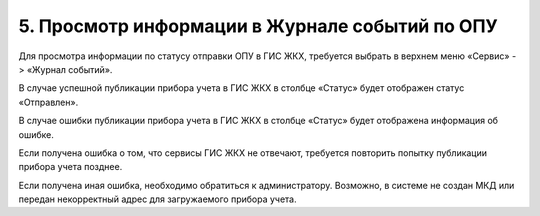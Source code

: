 5.	Просмотр информации в Журнале событий по ОПУ
-----------------------------

Для просмотра информации по статусу отправки ОПУ в ГИС ЖКХ, требуется выбрать в верхнем меню «Сервис» -> «Журнал событий».

.. image:: ../_images/05-metering-device/20.png

В случае успешной публикации прибора учета в ГИС ЖКХ в столбце «Статус» будет отображен статус «Отправлен».

.. image:: ../_images/05-metering-device/21.png

В случае ошибки публикации прибора учета в ГИС ЖКХ в столбце «Статус» будет отображена информация об ошибке.

.. image:: ../_images/05-metering-device/22.png

Если получена ошибка о том, что сервисы ГИС ЖКХ не отвечают, требуется повторить попытку публикации прибора учета позднее.

Если получена иная ошибка, необходимо обратиться к администратору. Возможно, в системе не создан МКД или передан некорректный адрес для загружаемого прибора учета.





